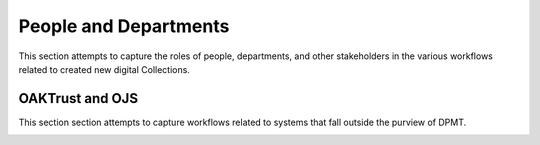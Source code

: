 ======================
People and Departments
======================

This section attempts to capture the roles of people, departments, and other stakeholders in the various workflows related
to created new digital Collections.

----------------
OAKTrust and OJS
----------------

This section section attempts to capture workflows related to systems that fall outside the purview of DPMT.

.. image:: ../_static/images/people-ir-ojs.png
    :alt: Diagram Showing Relationships Between Groups in OakTrust and OJS